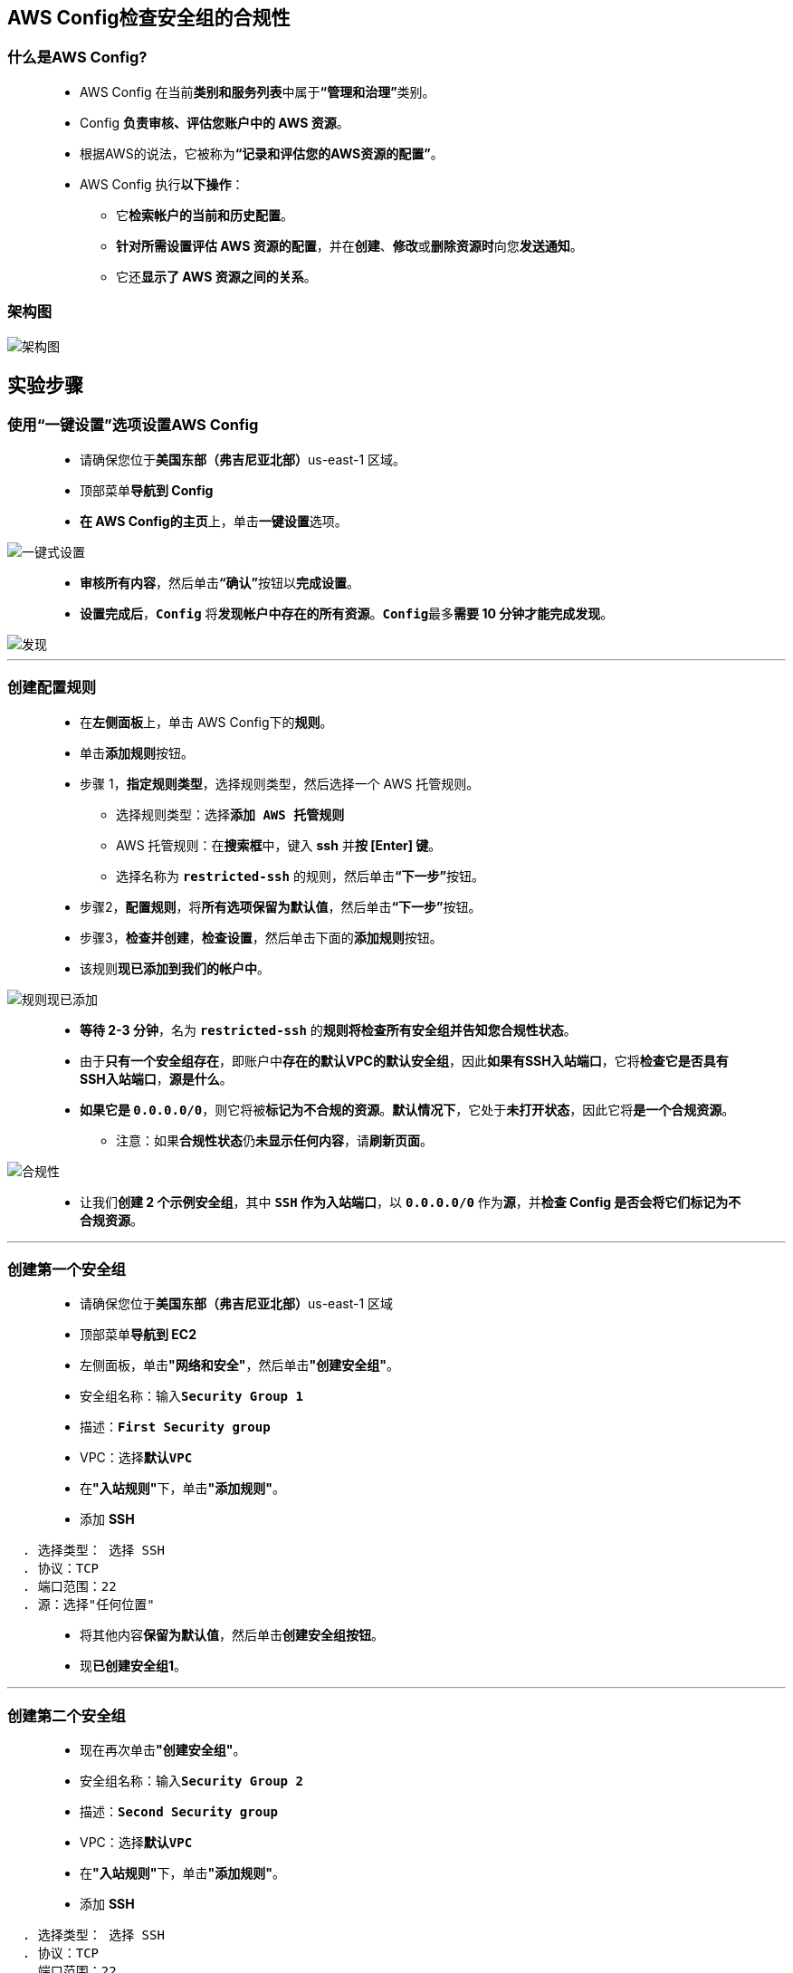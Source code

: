 
## AWS Config检查安全组的合规性

=== 什么是AWS Config?

> - AWS Config 在当前**类别和服务列表**中属于**“管理和治理”**类别。
> - Config **负责审核、评估您账户中的 AWS 资源**。
> - 根据AWS的说法，它被称为**“记录和评估您的AWS资源的配置”**。
> - AWS Config 执行**以下操作**：
> * 它**检索帐户的当前和历史配置**。
> * **针对所需设置评估 AWS 资源的配置**，并在**创建**、**修改**或**删除资源时**向您**发送通知**。
> * 它还**显示了 AWS 资源之间的关系**。

=== 架构图

image::/图片2/126图片/架构图.png[架构图]

== 实验步骤

=== 使用“一键设置”选项设置AWS Config

> - 请确保您位于**美国东部（弗吉尼亚北部）**us-east-1 区域。
> - 顶部菜单**导航到 Config**
> - **在 AWS Config的主页**上，单击**一键设置**选项。

image::/图片2/126图片/一键式设置.png[一键式设置]

> - **审核所有内容**，然后单击**“确认”**按钮以**完成设置**。
> - **设置完成后**，**``Config``** 将**发现帐户中存在的所有资源**。**``Config``**最多**需要 10 分钟才能完成发现**。

image::/图片2/126图片/发现.png[发现]

---

=== 创建配置规则

> - 在**左侧面板**上，单击 AWS Config下的**规则**。
> - 单击**添加规则**按钮。
> - 步骤 1，**指定规则类型**，选择规则类型，然后选择一个 AWS 托管规则。
> * 选择规则类型：选择**``添加 AWS 托管规则``**
> * AWS 托管规则：在**搜索框**中，键入 **ssh** 并**按 [Enter] 键**。
> * 选择名称为 **``restricted-ssh``** 的规则，然后单击**“下一步”**按钮。
> - 步骤2，**配置规则**，将**所有选项保留为默认值**，然后单击**“下一步”**按钮。
> - 步骤3，**检查并创建**，**检查设置**，然后单击下面的**添加规则**按钮。
> - 该规则**现已添加到我们的帐户中**。

image::/图片2/126图片/规则现已添加.png[规则现已添加]

> - **等待 2-3 分钟**，名为 **``restricted-ssh``** 的**规则将检查所有安全组并告知您合规性状态**。
> - 由于**只有一个安全组存在**，即账户中**存在的默认VPC的默认安全组**，因此**如果有SSH入站端口**，它将**检查它是否具有SSH入站端口**，**源是什么**。
> - **如果它是 ``0.0.0.0/0``**，则它将被**标记为不合规的资源**。**默认情况下**，它处于**未打开状态**，因此它将**是一个合规资源**。
> * 注意：如果**合规性状态**仍**未显示任何内容**，请**刷新页面**。

image::/图片2/126图片/合规性.png[合规性]

> - 让我们**创建 2 个示例安全组**，其中 **``SSH`` 作为入站端口**，以 **``0.0.0.0/0``** 作为**源**，并**检查 Config 是否会将它们标记为不合规资源**。

---

=== 创建第一个安全组

> - 请确保您位于**美国东部（弗吉尼亚北部）**us-east-1 区域
> - 顶部菜单**导航到 EC2**
> - 左侧面板，单击**"网络和安全"**，然后单击**"创建安全组"**。
> - 安全组名称：输入**``Security Group 1``**
> - 描述：**``First Security group``**
> - VPC：选择**``默认VPC``**
> - 在**"入站规则"**下，单击**"添加规则"**。
> - 添加 **SSH**

----
  . 选择类型： 选择 SSH
  . 协议：TCP
  . 端口范围：22
  . 源：选择"任何位置"
----

> - 将其他内容**保留为默认值**，然后单击**创建安全组按钮**。
> - 现**已创建安全组1**。

---

=== 创建第二个安全组

> - 现在再次单击**"创建安全组"**。
> - 安全组名称：输入**``Security Group 2``**
> - 描述：**``Second Security group``**
> - VPC：选择**``默认VPC``**
> - 在**"入站规则"**下，单击**"添加规则"**。
> - 添加 **SSH**

----
  . 选择类型： 选择 SSH
  . 协议：TCP
  . 端口范围：22
  . 源：选择"任何位置"
----

> - 将其他内容**保留为默认值**，然后单击**创建安全组按钮**。
> - 现**已创建安全组2**。

---

=== 测试安全组的合规性状态

> - 请确保您位于**美国东部（弗吉尼亚北部）**us-east-1 区域。
> - 顶部菜单**导航到 Config**
> - 在**左侧面板**上，单击 AWS Config下的**规则**。
> - 您将能够看到**规则仍处于合规状态**。

image::/图片2/126图片/合规性.png[合规性]

> - 要**获取规则的最新合规性状态**，我们需要**进行重新评估**。
> - 执行以下**任务以重新评估**：
> * **选择存在的规则**
> * 单击**操作**按钮
> * 并且，选择**“重新评估”**选项

image::/图片2/126图片/重新评估.png[重新评估]

> - **``Config``**最多可能**需要 5 分钟**才能**获取所创建安全组的合规性状态**。
> - 合规性状态现在**处于重新评估状态**，最后**将显示 2 个不合规资源**。
> * 注意：如果合规性状态**仍未显示任何内容**，请**刷新页面**。

image::/图片2/126图片/不合规资源.png[不合规资源]

> - 单击**规则**名称以查看**“不合规资源”**的**详细信息**。

image::/图片2/126图片/不符合.png[不符合]

---
